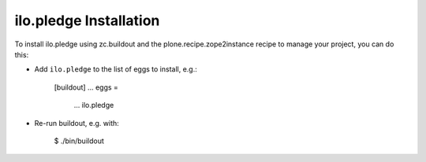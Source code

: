 ilo.pledge Installation
-----------------------

To install ilo.pledge using zc.buildout and the plone.recipe.zope2instance
recipe to manage your project, you can do this:

* Add ``ilo.pledge`` to the list of eggs to install, e.g.:

    [buildout]
    ...
    eggs =
        ...
        ilo.pledge

* Re-run buildout, e.g. with:

    $ ./bin/buildout

